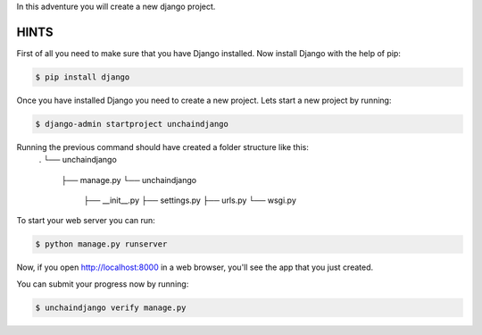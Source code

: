 In this adventure you will create a new django project.

HINTS
-----

First of all you need to make sure that you have Django installed. Now install Django with the help of pip:

.. sourcecode:: bash

    $ pip install django

Once you have installed Django you need to create a new project. Lets start a new project by running:

.. sourcecode:: bash

    $ django-admin startproject unchaindjango

Running the previous command should have created a folder structure like this:
    .
    └── unchaindjango
         ├── manage.py
         └── unchaindjango
              ├── __init__.py
              ├── settings.py
              ├── urls.py
              └── wsgi.py

To start your web server you can run:

.. sourcecode:: bash

    $ python manage.py runserver

Now, if you open http://localhost:8000 in a web browser, you'll see the app that you just created.


You can submit your progress now by running:

.. sourcecode:: bash

    $ unchaindjango verify manage.py
